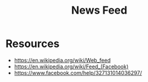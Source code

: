 :PROPERTIES:
:ID:       f9e8ec8f-47d8-4bc5-b03e-7c92131506f0
:ROAM_ALIASES: "Web Feed"
:END:
#+title: News Feed
#+filetags: :web:cs:

* Resources
 - https://en.wikipedia.org/wiki/Web_feed
 - https://en.wikipedia.org/wiki/Feed_(Facebook)
 - https://www.facebook.com/help/327131014036297/
